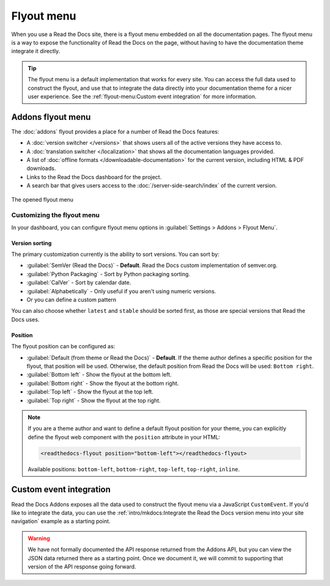 .. TODO: Update the images to the new flyout design, and update to include Addons

Flyout menu
===========

When you use a Read the Docs site,
there is a flyout menu embedded on all the documentation pages.
The flyout menu is a way to expose the functionality of Read the Docs on the page,
without having to have the documentation theme integrate it directly.

.. tip::
   The flyout menu is a default implementation that works for every site.
   You can access the full data used to construct the flyout,
   and use that to integrate the data directly into your documentation theme for a nicer user experience.
   See the :ref:`flyout-menu:Custom event integration` for more information.

Addons flyout menu
------------------

The :doc:`addons` flyout provides a place for a number of Read the Docs features:

* A :doc:`version switcher </versions>` that shows users all of the active versions they have access to.
* A :doc:`translation switcher </localization>` that shows all the documentation languages provided.
* A list of :doc:`offline formats </downloadable-documentation>` for the current version, including HTML & PDF downloads.
* Links to the Read the Docs dashboard for the project.
* A search bar that gives users access to the :doc:`/server-side-search/index` of the current version.

.. figure:: /_static/images/flyout-addons.png
   :align: center

   The opened flyout menu

Customizing the flyout menu
~~~~~~~~~~~~~~~~~~~~~~~~~~~

In your dashboard, you can configure flyout menu options in :guilabel:`Settings > Addons > Flyout Menu`.

Version sorting
^^^^^^^^^^^^^^^

The primary customization currently is the ability to sort versions.
You can sort by:

.. TODO: Define how these work better..

* :guilabel:`SemVer (Read the Docs)` - **Default**. Read the Docs custom implementation of semver.org.
* :guilabel:`Python Packaging` - Sort by Python packaging sorting.
* :guilabel:`CalVer` - Sort by calendar date.
* :guilabel:`Alphabetically` - Only useful if you aren't using numeric versions.
* Or you can define a custom pattern

You can also choose whether ``latest`` and ``stable`` should be sorted first,
as those are special versions that Read the Docs uses.

Position
^^^^^^^^

The flyout position can be configured as:

- :guilabel:`Default (from theme or Read the Docs)` - **Default**. If the theme author defines a specific position for the flyout, that position will be used.
  Otherwise, the default position from Read the Docs will be used: ``Bottom right``.
- :guilabel:`Bottom left` - Show the flyout at the bottom left.
- :guilabel:`Bottom right` - Show the flyout at the bottom right.
- :guilabel:`Top left` - Show the flyout at the top left.
- :guilabel:`Top right` - Show the flyout at the top right.

.. note::

   If you are a theme author and want to define a default flyout position for your theme,
   you can explicitly define the flyout web component with the ``position`` attribute in your HTML:

   .. code:: html

     <readthedocs-flyout position="bottom-left"></readthedocs-flyout>


   Available positions: ``bottom-left``, ``bottom-right``, ``top-left``, ``top-right``, ``inline``.

Custom event integration
------------------------

Read the Docs Addons exposes all the data used to construct the flyout menu via a JavaScript ``CustomEvent``.
If you'd like to integrate the data,
you can use the :ref:`intro/mkdocs:Integrate the Read the Docs version menu into your site navigation` example as a starting point.

.. warning::
   We have not formally documented the API response returned from the Addons API,
   but you can view the JSON data returned there as a starting point.
   Once we document it,
   we will commit to supporting that version of the API response going forward.

